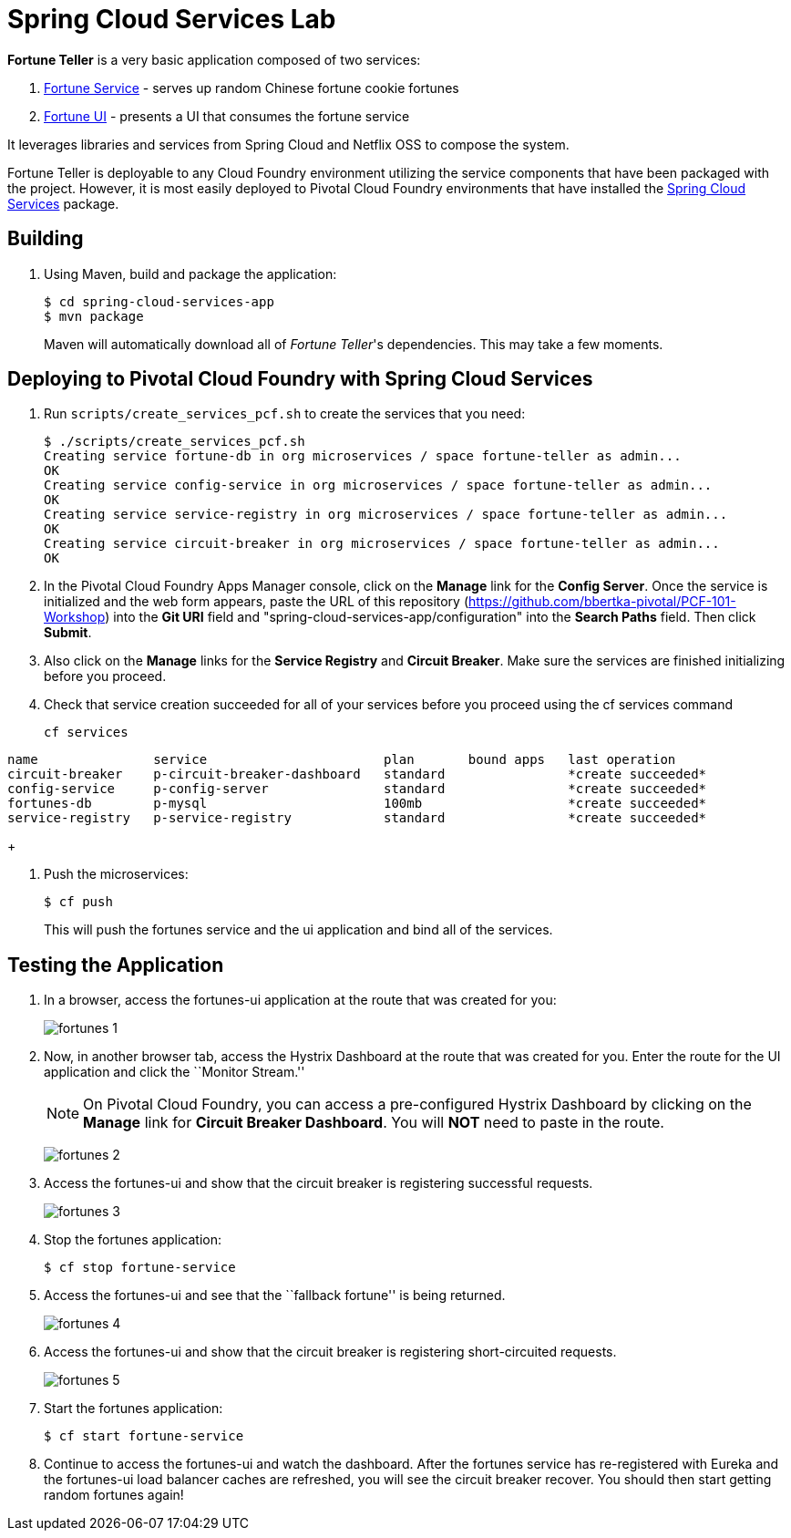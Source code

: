 = Spring Cloud Services Lab

*Fortune Teller* is a very basic application composed of two services:

. link:fortune-teller-fortune-service[Fortune Service] - serves up random Chinese fortune cookie fortunes
. link:fortune-teller-ui[Fortune UI] - presents a UI that consumes the fortune service

It leverages libraries and services from Spring Cloud and Netflix OSS to compose the system.

Fortune Teller is deployable to any Cloud Foundry environment utilizing the service components that have been packaged with the project.
However, it is most easily deployed to Pivotal Cloud Foundry environments that have installed the https://network.pivotal.io/products/p-spring-cloud-services[Spring Cloud Services] package.

== Building

. Using Maven, build and package the application:
+
----
$ cd spring-cloud-services-app
$ mvn package
----
+
Maven will automatically download all of _Fortune Teller_'s dependencies. This may take a few moments.


== Deploying to Pivotal Cloud Foundry with Spring Cloud Services

. Run `scripts/create_services_pcf.sh` to create the services that you need:
+
----
$ ./scripts/create_services_pcf.sh
Creating service fortune-db in org microservices / space fortune-teller as admin...
OK
Creating service config-service in org microservices / space fortune-teller as admin...
OK
Creating service service-registry in org microservices / space fortune-teller as admin...
OK
Creating service circuit-breaker in org microservices / space fortune-teller as admin...
OK
----

. In the Pivotal Cloud Foundry Apps Manager console, click on the *Manage* link for the *Config Server*. Once the service is initialized and the web form appears, paste the URL of this repository (https://github.com/bbertka-pivotal/PCF-101-Workshop) into the *Git URI* field and "spring-cloud-services-app/configuration" into the *Search Paths* field. Then click *Submit*.

. Also click on the *Manage* links for the *Service Registry* and *Circuit Breaker*. Make sure the services are finished initializing before you proceed.

. Check that service creation succeeded for all of your services before you proceed using the cf services command

+
----
cf services
----
+
+
----
name               service                       plan       bound apps   last operation
circuit-breaker    p-circuit-breaker-dashboard   standard                *create succeeded*
config-service     p-config-server               standard                *create succeeded*
fortunes-db        p-mysql                       100mb                   *create succeeded*
service-registry   p-service-registry            standard                *create succeeded*
----
+

. Push the microservices:

+
----
$ cf push
----
+
This will push the fortunes service and the ui application and bind all of the services.


== Testing the Application

. In a browser, access the fortunes-ui application at the route that was created for you:
+
image:../../spring-cloud-services-app/docs/images/fortunes_1.png[]

. Now, in another browser tab, access the Hystrix Dashboard at the route that was created for you.
Enter the route for the UI application and click the ``Monitor Stream.''
+
NOTE: On Pivotal Cloud Foundry, you can access a pre-configured Hystrix Dashboard by clicking on the *Manage* link for *Circuit Breaker Dashboard*. You will *NOT* need to paste in the route.
+
image:../../spring-cloud-services-app/docs/images/fortunes_2.png[]

. Access the fortunes-ui and show that the circuit breaker is registering successful requests.
+
image:../../spring-cloud-services-app/docs/images/fortunes_3.png[]

. Stop the fortunes application:
+
----
$ cf stop fortune-service
----

. Access the fortunes-ui and see that the ``fallback fortune'' is being returned.
+
image:../../spring-cloud-services-app/docs/images/fortunes_4.png[]

. Access the fortunes-ui and show that the circuit breaker is registering short-circuited requests.
+
image:../../spring-cloud-services-app/docs/images/fortunes_5.png[]

. Start the fortunes application:
+
----
$ cf start fortune-service
----

. Continue to access the fortunes-ui and watch the dashboard.
After the fortunes service has re-registered with Eureka and the fortunes-ui load balancer caches are refreshed, you will see the circuit breaker recover.
You should then start getting random fortunes again!
